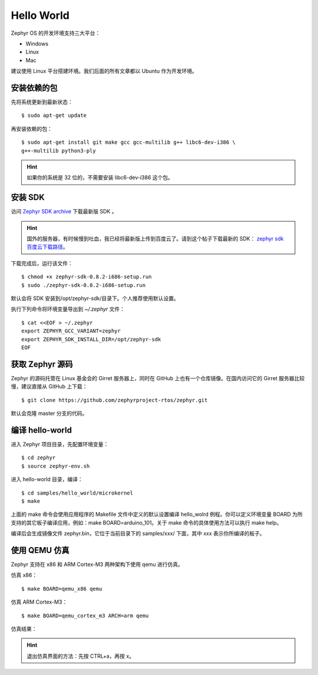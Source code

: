 .. hello:

.. highlight:: c
   :linenothreshold: 1

Hello World
============================

Zephyr OS 的开发环境支持三大平台：

* Windows
* Linux 
* Mac

建议使用 Linux 平台搭建环境。我们后面的所有文章都以 Ubuntu 作为开发环境。

安装依赖的包
******************************

先将系统更新到最新状态： ::

  $ sudo apt-get update

再安装依赖的包： ::
 
  $ sudo apt-get install git make gcc gcc-multilib g++ libc6-dev-i386 \
  g++-multilib python3-ply

.. Hint::

  如果你的系统是 32 位的，不需要安装 libc6-dev-i386 这个包。

安装 SDK
******************************

访问 `Zephyr SDK archive <https://nexus.zephyrproject.org/content/repositories/releases/org/zephyrproject/zephyr-sdk/>`_ 下载最新版 SDK 。

.. Hint::
 
  国外的服务器，有时候慢到吐血，我已经将最新版上传到百度云了。请到这个帖子下载最新的 SDK： `zephyr sdk 百度云下载路径 <http://www.96boards.net/forum.php?mod=viewthread&tid=54&extra=page%3D1>`_。

下载完成后，运行该文件： ::

  $ chmod +x zephyr-sdk-0.8.2-i686-setup.run
  $ sudo ./zephyr-sdk-0.8.2-i686-setup.run

默认会将 SDK 安装到/opt/zephyr-sdk/目录下。个人推荐使用默认设置。

执行下列命令将环境变量导出到 `~/.zephyr` 文件： ::

  $ cat <<EOF > ~/.zephyr
  export ZEPHYR_GCC_VARIANT=zephyr
  export ZEPHYR_SDK_INSTALL_DIR=/opt/zephyr-sdk
  EOF

获取 Zephyr 源码
******************************

Zephyr 的源码托管在 Linux 基金会的 Girret 服务器上，同时在 GitHub 上也有一个仓库镜像。在国内访问它的 Girret 服务器比较慢，建议直接从 GitHub 上下载： ::

  $ git clone https://github.com/zephyrproject-rtos/zephyr.git

默认会克隆 master 分支的代码。

编译 hello-world
******************************

进入 Zephyr 项目目录，先配置环境变量： ::

  $ cd zephyr
  $ source zephyr-env.sh

进入 hello-world 目录，编译： ::

  $ cd samples/hello_world/microkernel
  $ make

上面的 make 命令会使用应用程序的 Makefile 文件中定义的默认设置编译 hello_wolrd 例程。你可以定义环境变量 BOARD 为所支持的其它板子编译应用，例如：make BOARD=arduino_101。关于 make 命令的具体使用方法可以执行 make help。

编译后会生成镜像文件 zephyr.bin，它位于当前目录下的 samples/xxx/ 下面，其中 xxx 表示你所编译的板子。

使用 QEMU 仿真
******************************

Zephyr 支持在 x86 和 ARM Cortex-M3 两种架构下使用 qemu 进行仿真。

仿真 x86： ::

  $ make BOARD=qemu_x86 qemu

仿真 ARM Cortex-M3： ::

  $ make BOARD=qemu_cortex_m3 ARCH=arm qemu

仿真结果： 

.. image:: hello.png

.. Hint::
  
  退出仿真界面的方法：先按 CTRL+a，再按 x。
